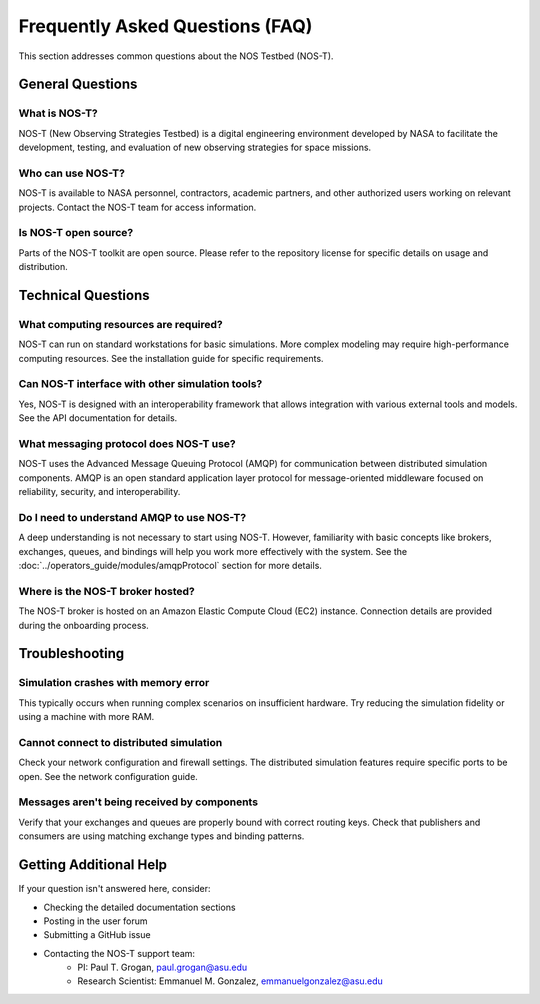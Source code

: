 Frequently Asked Questions (FAQ)
===============================

This section addresses common questions about the NOS Testbed (NOS-T).

General Questions
---------------

What is NOS-T?
^^^^^^^^^^^^^
NOS-T (New Observing Strategies Testbed) is a digital engineering environment developed by NASA to facilitate the development, testing, and evaluation of new observing strategies for space missions.

Who can use NOS-T?
^^^^^^^^^^^^^^^^
NOS-T is available to NASA personnel, contractors, academic partners, and other authorized users working on relevant projects. Contact the NOS-T team for access information.

Is NOS-T open source?
^^^^^^^^^^^^^^^^^^
Parts of the NOS-T toolkit are open source. Please refer to the repository license for specific details on usage and distribution.

Technical Questions
-----------------

What computing resources are required?
^^^^^^^^^^^^^^^^^^^^^^^^^^^^^^^^^^^
NOS-T can run on standard workstations for basic simulations. More complex modeling may require high-performance computing resources. See the installation guide for specific requirements.

Can NOS-T interface with other simulation tools?
^^^^^^^^^^^^^^^^^^^^^^^^^^^^^^^^^^^^^^^^^^^^^
Yes, NOS-T is designed with an interoperability framework that allows integration with various external tools and models. See the API documentation for details.

What messaging protocol does NOS-T use?
^^^^^^^^^^^^^^^^^^^^^^^^^^^^^^^^^^^^^
NOS-T uses the Advanced Message Queuing Protocol (AMQP) for communication between distributed simulation components. AMQP is an open standard application layer protocol for message-oriented middleware focused on reliability, security, and interoperability.

Do I need to understand AMQP to use NOS-T?
^^^^^^^^^^^^^^^^^^^^^^^^^^^^^^^^^^^^^^^
A deep understanding is not necessary to start using NOS-T. However, familiarity with basic concepts like brokers, exchanges, queues, and bindings will help you work more effectively with the system. See the :doc:`../operators_guide/modules/amqpProtocol` section for more details.

Where is the NOS-T broker hosted?
^^^^^^^^^^^^^^^^^^^^^^^^^^^^^^
The NOS-T broker is hosted on an Amazon Elastic Compute Cloud (EC2) instance. Connection details are provided during the onboarding process.

Troubleshooting
-------------

Simulation crashes with memory error
^^^^^^^^^^^^^^^^^^^^^^^^^^^^^^^^^
This typically occurs when running complex scenarios on insufficient hardware. Try reducing the simulation fidelity or using a machine with more RAM.

Cannot connect to distributed simulation
^^^^^^^^^^^^^^^^^^^^^^^^^^^^^^^^^^^^
Check your network configuration and firewall settings. The distributed simulation features require specific ports to be open. See the network configuration guide.

Messages aren't being received by components
^^^^^^^^^^^^^^^^^^^^^^^^^^^^^^^^^^^^^^^
Verify that your exchanges and queues are properly bound with correct routing keys. Check that publishers and consumers are using matching exchange types and binding patterns.

Getting Additional Help
--------------------

If your question isn't answered here, consider:

* Checking the detailed documentation sections
* Posting in the user forum
* Submitting a GitHub issue
* Contacting the NOS-T support team:
   * PI: Paul T. Grogan, `paul.grogan@asu.edu <mailto:paul.grogan@asu.edu>`_
   * Research Scientist: Emmanuel M. Gonzalez, `emmanuelgonzalez@asu.edu <mailto:emmanuelgonzalez@asu.edu>`_